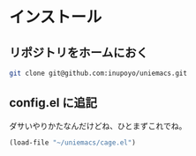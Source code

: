 #+HTML_HEAD: <link rel="stylesheet" type="text/css" href="style1.css" />
#+HTML_HEAD_EXTRA: <link rel="alternate stylesheet" type="text/css" href="style2.css" />

* インストール
** リポジトリをホームにおく
#+begin_src bash
git clone git@github.com:inupoyo/uniemacs.git
#+end_src

** config.el に追記
ダサいやりかたなんだけどね、ひとまずこれでね。
#+begin_src emacs-lisp
(load-file "~/uniemacs/cage.el")
#+end_src
